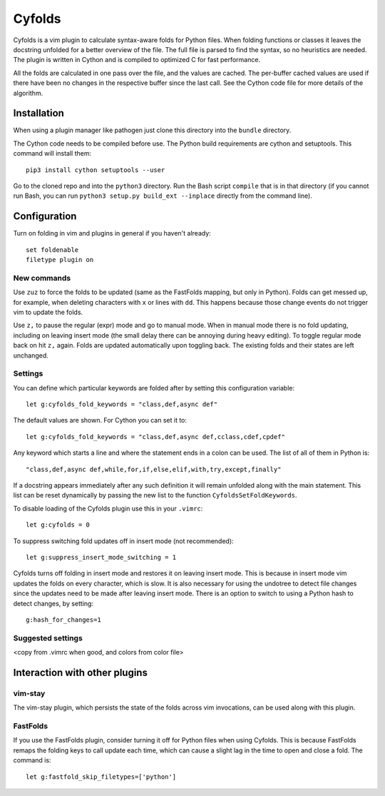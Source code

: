 .. default-role:: code

Cyfolds
=======

Cyfolds is a vim plugin to calculate syntax-aware folds for Python files.  When
folding functions or classes it leaves the docstring unfolded for a better
overview of the file.  The full file is parsed to find the syntax, so no
heuristics are needed.  The plugin is written in Cython and is compiled to
optimized C for fast performance.

All the folds are calculated in one pass over the file, and the values are
cached.  The per-buffer cached values are used if there have been no changes in
the respective buffer since the last call.  See the Cython code file for more
details of the algorithm.

Installation
------------

When using a plugin manager like pathogen just clone this directory into the
``bundle`` directory.

The Cython code needs to be compiled before use.  The Python build requirements
are cython and setuptools.  This command will install them::

   pip3 install cython setuptools --user

Go to the cloned repo and into the ``python3`` directory.   Run the Bash script
``compile`` that is in that directory (if you cannot run Bash, you can run
``python3 setup.py build_ext --inplace`` directly from the command line).

Configuration
-------------

Turn on folding in vim and plugins in general if you haven't already::

  set foldenable
  filetype plugin on

New commands
~~~~~~~~~~~~

Use ``zuz`` to force the folds to be updated (same as the FastFolds mapping,
but only in Python).  Folds can get messed up, for example, when deleting
characters with ``x`` or lines with ``dd``.  This happens because those change
events do not trigger vim to update the folds.

Use ``z,`` to pause the regular (expr) mode and go to manual mode.  When in
manual mode there is no fold updating, including on leaving insert mode (the
small delay there can be annoying during heavy editing).  To toggle regular
mode back on hit ``z,`` again.  Folds are updated automatically upon toggling
back.  The existing folds and their states are left unchanged.

Settings
~~~~~~~~

You can define which particular keywords are folded after by setting this
configuration variable::

   let g:cyfolds_fold_keywords = "class,def,async def"

The default values are shown.  For Cython you can set it to::

   let g:cyfolds_fold_keywords = "class,def,async def,cclass,cdef,cpdef"

Any keyword which starts a line and where the statement ends in a colon
can be used.  The list of all of them in Python is::

   "class,def,async def,while,for,if,else,elif,with,try,except,finally"

If a docstring appears immediately after any such definition it will remain
unfolded along with the main statement.  This list can be reset dynamically
by passing the new list to the function ``CyfoldsSetFoldKeywords``.

To disable loading of the Cyfolds plugin use this in your ``.vimrc``::

   let g:cyfolds = 0

To suppress switching fold updates off in insert mode (not recommended)::

   let g:suppress_insert_mode_switching = 1

Cyfolds turns off folding in insert mode and restores it on leaving insert
mode.  This is because in insert mode vim updates the folds on every character,
which is slow.  It is also necessary for using the undotree to detect file
changes since the updates need to be made after leaving insert mode.  There is
an option to switch to using a Python hash to detect changes, by setting::

   g:hash_for_changes=1

Suggested settings
~~~~~~~~~~~~~~~~~~

<copy from .vimrc when good, and colors from color file>

Interaction with other plugins
------------------------------

vim-stay
~~~~~~~~

The vim-stay plugin, which persists the state of the folds across vim
invocations, can be used along with this plugin.

FastFolds
~~~~~~~~~

If you use the FastFolds plugin, consider turning it off for Python files when
using Cyfolds.  This is because FastFolds remaps the folding keys to call
update each time, which can cause a slight lag in the time to open and close a
fold.  The command is::

   let g:fastfold_skip_filetypes=['python']


